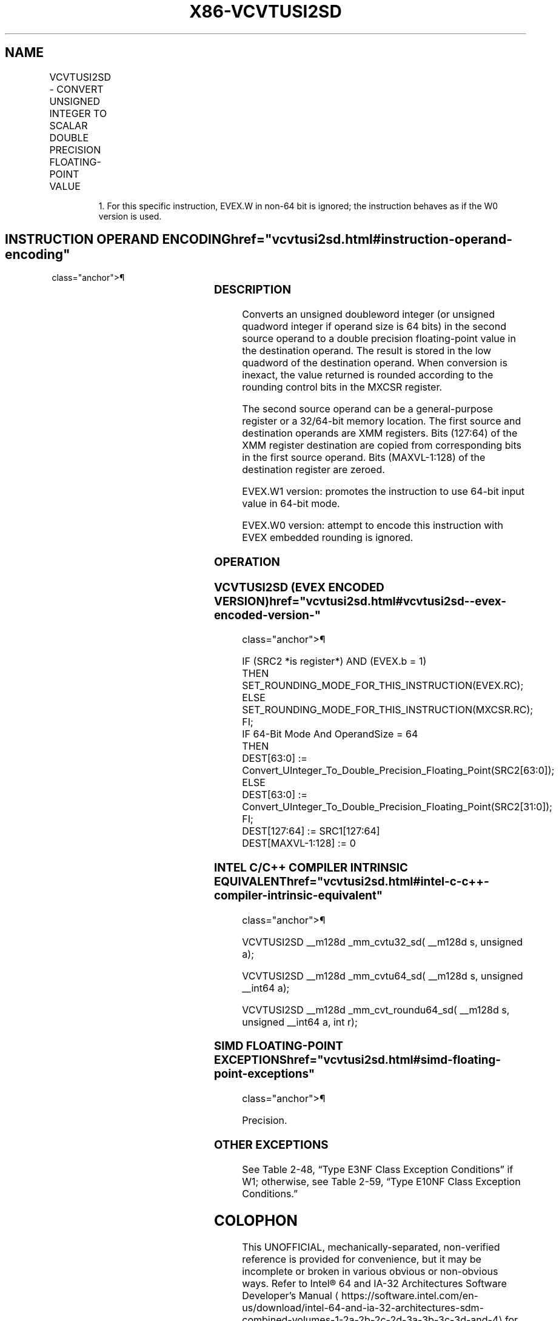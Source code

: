 '\" t
.nh
.TH "X86-VCVTUSI2SD" "7" "December 2023" "Intel" "Intel x86-64 ISA Manual"
.SH NAME
VCVTUSI2SD - CONVERT UNSIGNED INTEGER TO SCALAR DOUBLE PRECISION FLOATING-POINT VALUE
.TS
allbox;
l l l l l 
l l l l l .
\fBOpcode/Instruction\fP	\fBOp/En\fP	\fB64/32 Bit Mode Support\fP	\fBCPUID Feature Flag\fP	\fBDescription\fP
T{
EVEX.LLIG.F2.0F.W0 7B /r VCVTUSI2SD xmm1, xmm2, r/m32
T}	A	V/V	AVX512F	T{
Convert one unsigned doubleword integer from r/m32 to one double precision floating-point value in xmm1.
T}
T{
EVEX.LLIG.F2.0F.W1 7B /r VCVTUSI2SD xmm1, xmm2, r/m64{er}
T}	A	V/N.E.1	AVX512F	T{
Convert one unsigned quadword integer from r/m64 to one double precision floating-point value in xmm1.
T}
.TE

.PP
.RS

.PP
1\&. For this specific instruction, EVEX.W in non-64 bit is ignored;
the instruction behaves as if the W0 version is used.

.RE

.SH INSTRUCTION OPERAND ENCODING  href="vcvtusi2sd.html#instruction-operand-encoding"
class="anchor">¶

.TS
allbox;
l l l l l l 
l l l l l l .
\fBOp/En\fP	\fBTuple Type\fP	\fBOperand 1\fP	\fBOperand 2\fP	\fBOperand 3\fP	\fBOperand 4\fP
A	Tuple1 Scalar	ModRM:reg (w)	EVEX.vvvv (r)	ModRM:r/m (r)	N/A
.TE

.SS DESCRIPTION
Converts an unsigned doubleword integer (or unsigned quadword integer if
operand size is 64 bits) in the second source operand to a double
precision floating-point value in the destination operand. The result is
stored in the low quadword of the destination operand. When conversion
is inexact, the value returned is rounded according to the rounding
control bits in the MXCSR register.

.PP
The second source operand can be a general-purpose register or a
32/64-bit memory location. The first source and destination operands are
XMM registers. Bits (127:64) of the XMM register destination are copied
from corresponding bits in the first source operand. Bits (MAXVL-1:128)
of the destination register are zeroed.

.PP
EVEX.W1 version: promotes the instruction to use 64-bit input value in
64-bit mode.

.PP
EVEX.W0 version: attempt to encode this instruction with EVEX embedded
rounding is ignored.

.SS OPERATION
.SS VCVTUSI2SD (EVEX ENCODED VERSION)  href="vcvtusi2sd.html#vcvtusi2sd--evex-encoded-version-"
class="anchor">¶

.EX
IF (SRC2 *is register*) AND (EVEX.b = 1)
    THEN
        SET_ROUNDING_MODE_FOR_THIS_INSTRUCTION(EVEX.RC);
    ELSE
        SET_ROUNDING_MODE_FOR_THIS_INSTRUCTION(MXCSR.RC);
FI;
IF 64-Bit Mode And OperandSize = 64
THEN
    DEST[63:0] := Convert_UInteger_To_Double_Precision_Floating_Point(SRC2[63:0]);
ELSE
    DEST[63:0] := Convert_UInteger_To_Double_Precision_Floating_Point(SRC2[31:0]);
FI;
DEST[127:64] := SRC1[127:64]
DEST[MAXVL-1:128] := 0
.EE

.SS INTEL C/C++ COMPILER INTRINSIC EQUIVALENT  href="vcvtusi2sd.html#intel-c-c++-compiler-intrinsic-equivalent"
class="anchor">¶

.EX
VCVTUSI2SD __m128d _mm_cvtu32_sd( __m128d s, unsigned a);

VCVTUSI2SD __m128d _mm_cvtu64_sd( __m128d s, unsigned __int64 a);

VCVTUSI2SD __m128d _mm_cvt_roundu64_sd( __m128d s, unsigned __int64 a, int r);
.EE

.SS SIMD FLOATING-POINT EXCEPTIONS  href="vcvtusi2sd.html#simd-floating-point-exceptions"
class="anchor">¶

.PP
Precision.

.SS OTHER EXCEPTIONS
See Table 2-48, “Type E3NF Class
Exception Conditions” if W1; otherwise, see
Table 2-59, “Type E10NF Class
Exception Conditions.”

.SH COLOPHON
This UNOFFICIAL, mechanically-separated, non-verified reference is
provided for convenience, but it may be
incomplete or
broken in various obvious or non-obvious ways.
Refer to Intel® 64 and IA-32 Architectures Software Developer’s
Manual
\[la]https://software.intel.com/en\-us/download/intel\-64\-and\-ia\-32\-architectures\-sdm\-combined\-volumes\-1\-2a\-2b\-2c\-2d\-3a\-3b\-3c\-3d\-and\-4\[ra]
for anything serious.

.br
This page is generated by scripts; therefore may contain visual or semantical bugs. Please report them (or better, fix them) on https://github.com/MrQubo/x86-manpages.
